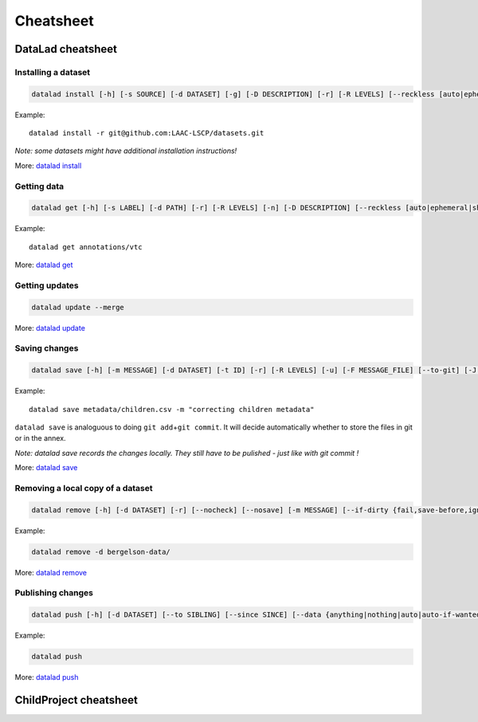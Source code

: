 Cheatsheet
==========

DataLad cheatsheet
------------------

Installing a dataset
~~~~~~~~~~~~~~~~~~~~

.. code:: bash

   datalad install [-h] [-s SOURCE] [-d DATASET] [-g] [-D DESCRIPTION] [-r] [-R LEVELS] [--reckless [auto|ephemeral|shared-...]] [-J NJOBS] [PATH [PATH ...]]

Example:

::

   datalad install -r git@github.com:LAAC-LSCP/datasets.git

*Note: some datasets might have additional installation instructions!*

More: `datalad
install <http://docs.datalad.org/en/stable/generated/man/datalad-install.html>`__

Getting data
~~~~~~~~~~~~

.. code:: bash

   datalad get [-h] [-s LABEL] [-d PATH] [-r] [-R LEVELS] [-n] [-D DESCRIPTION] [--reckless [auto|ephemeral|shared-...]] [-J NJOBS] [PATH [PATH ...]]

Example:

::

   datalad get annotations/vtc

More: `datalad
get <http://docs.datalad.org/en/stable/generated/man/datalad-get.html>`__

Getting updates
~~~~~~~~~~~~~~~

.. code:: bash

   datalad update --merge

More: `datalad
update <http://docs.datalad.org/en/stable/generated/man/datalad-update.html>`__

Saving changes
~~~~~~~~~~~~~~

.. code:: bash

   datalad save [-h] [-m MESSAGE] [-d DATASET] [-t ID] [-r] [-R LEVELS] [-u] [-F MESSAGE_FILE] [--to-git] [-J NJOBS] [PATH [PATH ...]]

Example:

::

   datalad save metadata/children.csv -m "correcting children metadata"

``datalad save`` is analoguous to doing ``git add``\ +\ ``git commit``.
It will decide automatically whether to store the files in git or in the
annex.

*Note: datalad save records the changes locally. They still have to be
pulished - just like with git commit !*

More: `datalad
save <http://docs.datalad.org/en/stable/generated/man/datalad-save.html>`__

Removing a local copy of a dataset
~~~~~~~~~~~~~~~~~~

.. code:: bash

   datalad remove [-h] [-d DATASET] [-r] [--nocheck] [--nosave] [-m MESSAGE] [--if-dirty {fail,save-before,ignore}] [PATH [PATH ...]]

Example:

.. code:: bash

   datalad remove -d bergelson-data/

More: `datalad
remove <http://docs.datalad.org/en/stable/generated/man/datalad-remove.html>`__

Publishing changes
~~~~~~~~~~~~~~~~~~

.. code:: bash

   datalad push [-h] [-d DATASET] [--to SIBLING] [--since SINCE] [--data {anything|nothing|auto|auto-if-wanted}] [-f {all|gitpush|checkdatapresent}] [-r] [-R LEVELS] [-J NJOBS] [PATH [PATH ...]]

Example:

.. code:: bash

   datalad push

More: `datalad
push <http://docs.datalad.org/en/stable/generated/man/datalad-push.html>`__

ChildProject cheatsheet
-----------------------
